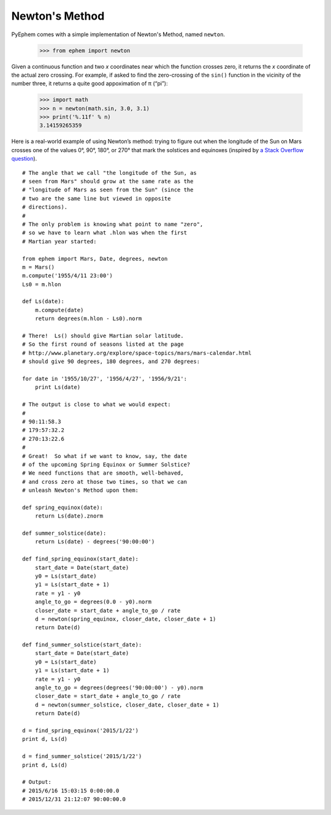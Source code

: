 
Newton's Method
===============

PyEphem comes with a simple implementation of Newton's Method,
named ``newton``.

    >>> from ephem import newton

Given a continuous function and two *x* coordinates
near which the function crosses zero,
it returns the *x* coordinate of the actual zero crossing.
For example,
if asked to find the zero-crossing of the ``sin()`` function
in the vicinity of the number three,
it returns a quite good appoximation of π (“pi”):

    >>> import math
    >>> n = newton(math.sin, 3.0, 3.1)
    >>> print('%.11f' % n)
    3.14159265359

Here is a real-world example of using Newton’s method:
trying to figure out when the longitude of the Sun on Mars
crosses one of the values 0°, 90°, 180°, or 270°
that mark the solstices and equinoxes
(inspired by `a Stack Overflow question`_).

::

    # The angle that we call "the longitude of the Sun, as
    # seen from Mars" should grow at the same rate as the
    # "longitude of Mars as seen from the Sun" (since the
    # two are the same line but viewed in opposite
    # directions).
    #
    # The only problem is knowing what point to name "zero",
    # so we have to learn what .hlon was when the first
    # Martian year started:

    from ephem import Mars, Date, degrees, newton
    m = Mars()
    m.compute('1955/4/11 23:00')
    Ls0 = m.hlon

    def Ls(date):
        m.compute(date)
        return degrees(m.hlon - Ls0).norm

    # There!  Ls() should give Martian solar latitude.
    # So the first round of seasons listed at the page
    # http://www.planetary.org/explore/space-topics/mars/mars-calendar.html
    # should give 90 degrees, 180 degrees, and 270 degrees:

    for date in '1955/10/27', '1956/4/27', '1956/9/21':
        print Ls(date)

    # The output is close to what we would expect:
    #
    # 90:11:58.3
    # 179:57:32.2
    # 270:13:22.6
    #
    # Great!  So what if we want to know, say, the date
    # of the upcoming Spring Equinox or Summer Solstice?
    # We need functions that are smooth, well-behaved,
    # and cross zero at those two times, so that we can
    # unleash Newton's Method upon them:

    def spring_equinox(date):
        return Ls(date).znorm

    def summer_solstice(date):
        return Ls(date) - degrees('90:00:00')

    def find_spring_equinox(start_date):
        start_date = Date(start_date)
        y0 = Ls(start_date)
        y1 = Ls(start_date + 1)
        rate = y1 - y0
        angle_to_go = degrees(0.0 - y0).norm
        closer_date = start_date + angle_to_go / rate
        d = newton(spring_equinox, closer_date, closer_date + 1)
        return Date(d)

    def find_summer_solstice(start_date):
        start_date = Date(start_date)
        y0 = Ls(start_date)
        y1 = Ls(start_date + 1)
        rate = y1 - y0
        angle_to_go = degrees(degrees('90:00:00') - y0).norm
        closer_date = start_date + angle_to_go / rate
        d = newton(summer_solstice, closer_date, closer_date + 1)
        return Date(d)

    d = find_spring_equinox('2015/1/22')
    print d, Ls(d)

    d = find_summer_solstice('2015/1/22')
    print d, Ls(d)

    # Output:
    # 2015/6/16 15:03:15 0:00:00.0
    # 2015/12/31 21:12:07 90:00:00.0

.. _a Stack Overflow question: https://stackoverflow.com/questions/25538926/solar-longitude-from-pyephem/
